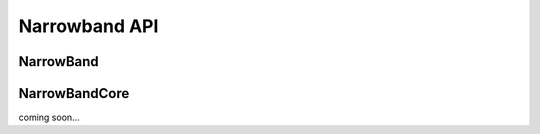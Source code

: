 ==============
Narrowband API
==============

NarrowBand
----------
.. class:: NarrowBand

    .. method:: set_cdp(hostname)
	
        :param str hostname: Your CDP hostname
		    
        Disables the module functionality, sets your CDP and re-enables it.
			
    .. method:: set_apn(apn)
	
        :param str apn: Your APN hostname

        Sets your APN.
			
    .. method:: attach()

        Enables and tracks the signalling connection, network registration and attachment status.
        Loops and waits until connection to NB-IoT network succeeds. 

    .. method:: send_udp(remote_addr, remote_port, data)

        :param str remote_addr: Remote address to receive data at
        :param str remote_port: Remote port to receive data at
        :param str data: Data to send

        Auto-converts the string data to a proper ByteArray and sends it via UDP to the given IP address.
	    
NarrowBandCore
--------------
.. class:: NarrowBandCore

    coming soon...
